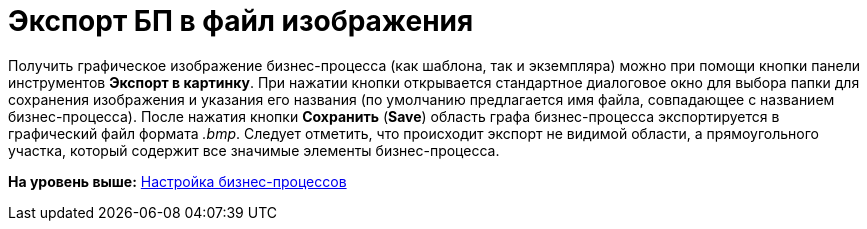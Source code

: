 =  Экспорт БП в файл изображения

Получить графическое изображение бизнес-процесса (как шаблона, так и экземпляра) можно при помощи кнопки панели инструментов [.ph .uicontrol]*Экспорт в картинку*. При нажатии кнопки открывается стандартное диалоговое окно для выбора папки для сохранения изображения и указания его названия (по умолчанию предлагается имя файла, совпадающее с названием бизнес-процесса). После нажатия кнопки [.ph .uicontrol]*Сохранить* ([.ph .uicontrol]*Save*) область графа бизнес-процесса экспортируется в графический файл формата [.keyword .parmname]_.bmp_. Следует отметить, что происходит экспорт не видимой области, а прямоугольного участка, который содержит все значимые элементы бизнес-процесса.

*На уровень выше:* xref:Engineer_functions.adoc[Настройка бизнес-процессов]
